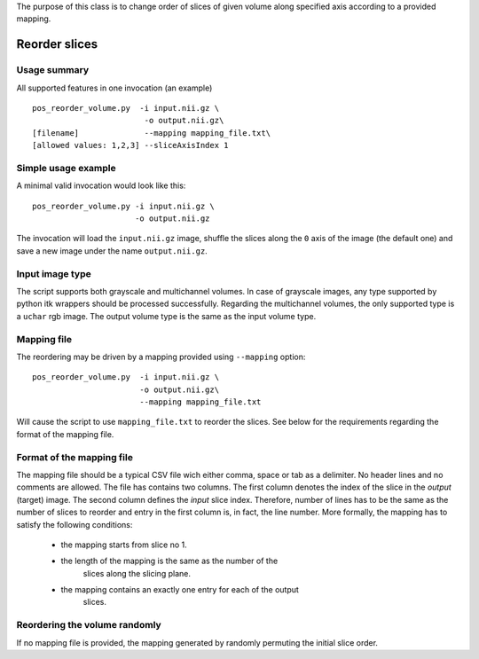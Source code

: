 The purpose of this class is to change order of slices of given volume
along specified axis according to a provided mapping.


Reorder slices
==============

.. highlight:: bash


Usage summary
-------------

All supported features in one invocation (an example) ::

    pos_reorder_volume.py  -i input.nii.gz \
                            -o output.nii.gz\
    [filename]              --mapping mapping_file.txt\
    [allowed values: 1,2,3] --sliceAxisIndex 1


Simple usage example
--------------------

A minimal valid invocation would look like this::

    pos_reorder_volume.py -i input.nii.gz \
                          -o output.nii.gz

The invocation will load the ``input.nii.gz`` image, shuffle the slices along
the ``0`` axis of the image (the default one) and save a new image under the
name ``output.nii.gz``.


Input image type
----------------

The script supports both grayscale and multichannel volumes. In case of
grayscale images, any type supported by python itk wrappers should be
processed successfully. Regarding the multichannel volumes, the only
supported type is a ``uchar`` rgb image. The output volume type is the same
as the input volume type.


Mapping file
------------

The reordering may be driven by a mapping provided using ``--mapping``
option::

    pos_reorder_volume.py  -i input.nii.gz \
                           -o output.nii.gz\
                           --mapping mapping_file.txt

Will cause the script to use ``mapping_file.txt`` to reorder the slices. See
below for the requirements regarding the format of the mapping file.


Format of the mapping file
--------------------------

The mapping file should be a typical CSV file wich either comma, space or
tab as a delimiter. No header lines and no comments are allowed. The file
has contains two columns. The first column denotes the index of the slice
in the *output* (target) image. The second column defines the *input* slice
index. Therefore, number of lines has to be the same
as the number of slices to reorder and entry in the first column is, in
fact, the line number. More formally, the mapping has to satisfy the
following conditions:

    - the mapping starts from slice no 1.
    - the length of the mapping is the same as the number of the
        slices along the slicing plane.
    - the mapping contains an exactly one entry for each of the output
        slices.


Reordering the volume randomly
------------------------------
If no mapping file is provided, the mapping generated by randomly permuting
the initial slice order.

